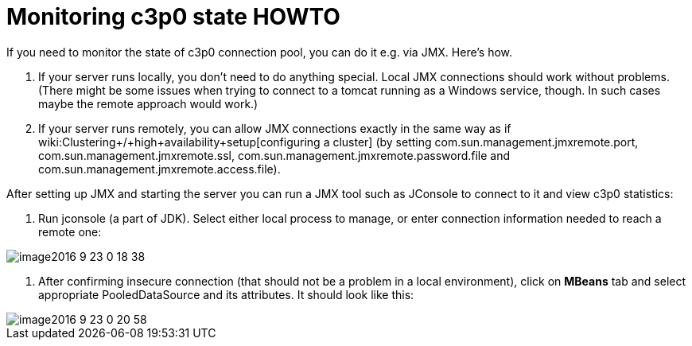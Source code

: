 = Monitoring c3p0 state HOWTO
:page-wiki-name: Monitoring c3p0 state HOWTO
:page-obsolete: true

If you need to monitor the state of c3p0 connection pool, you can do it e.g. via JMX.
Here's how.

. If your server runs locally, you don't need to do anything special.
Local JMX connections should work without problems.
(There might be some issues when trying to connect to a tomcat running as a Windows service, though.
In such cases maybe the remote approach would work.)

. If your server runs remotely, you can allow JMX connections exactly in the same way as if wiki:Clustering+/+high+availability+setup[configuring a cluster] (by setting com.sun.management.jmxremote.port, com.sun.management.jmxremote.ssl, com.sun.management.jmxremote.password.file and com.sun.management.jmxremote.access.file).

After setting up JMX and starting the server you can run a JMX tool such as JConsole to connect to it and view c3p0 statistics:

. Run jconsole (a part of JDK).
Select either local process to manage, or enter connection information needed to reach a remote one:

image::image2016-9-23-0-18-38.png[]



. After confirming insecure connection (that should not be a problem in a local environment), click on *MBeans* tab and select appropriate PooledDataSource and its attributes.
It should look like this:

image::image2016-9-23-0-20-58.png[]






